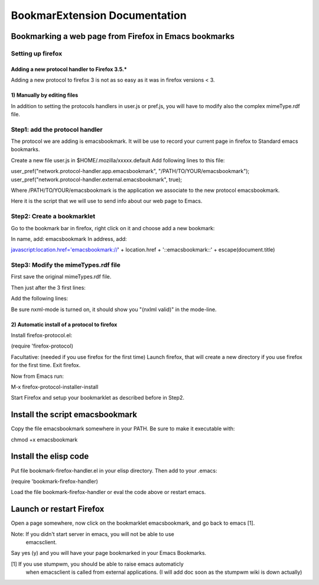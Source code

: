 ================================
 BookmarExtension Documentation
================================

Bookmarking a web page from Firefox in Emacs bookmarks
======================================================

Setting up firefox
------------------

Adding a new protocol handler to Firefox 3.5.*
~~~~~~~~~~~~~~~~~~~~~~~~~~~~~~~~~~~~~~~~~~~~~~

Adding a new protocol to firefox 3 is not as so easy as it was in
firefox versions < 3.

1) Manually by editing files
~~~~~~~~~~~~~~~~~~~~~~~~~~~~

In addition to setting the protocols handlers in user.js or pref.js,
you will have to modify also the complex mimeType.rdf file.

Step1: add the protocol handler
-------------------------------

The protocol we are adding is emacsbookmark.
It will be use to record your current page in firefox to Standard
emacs bookmarks.

Create a new file user.js in $HOME/.mozilla/xxxxx.default
Add following lines to this file:

user_pref("network.protocol-handler.app.emacsbookmark", "/PATH/TO/YOUR/emacsbookmark");
user_pref("network.protocol-handler.external.emacsbookmark", true);

Where /PATH/TO/YOUR/emacsbookmark is the application we associate to
the new protocol emacsbookmark.

Here it is the script that we will use to send info about our web page
to Emacs.

Step2: Create a bookmarklet
---------------------------

Go to the bookmark bar in firefox, right click on it and choose add a
new bookmark:

In name, add: emacsbookmark
In address, add:

javascript:location.href='emacsbookmark://' + location.href + '::emacsbookmark::' + escape(document.title)

Step3: Modify the mimeTypes.rdf file
------------------------------------

First save the original mimeTypes.rdf file.

Then just after the 3 first lines:


.. <?xml version="1.0"?>
.. <RDF:RDF xmlns:NC="http://home.netscape.com/NC-rdf#"
..          xmlns:RDF="http://www.w3.org/1999/02/22-rdf-syntax-ns#">


Add the following lines:


.. <!-- Emacsbookmark Section -->
..   <RDF:Description RDF:about="urn:scheme:externalApplication:emacsbookmark"
..                    NC:prettyName="emacsbookmark"
..                    NC:path="/home/thierry/bin/emacsbookmark" />

..   <RDF:Description RDF:about="urn:scheme:emacsbookmark"
..                    NC:value="emacsbookmark">
..     <NC:handlerProp RDF:resource="urn:scheme:handler:emacsbookmark"/>
..   </RDF:Description>

..   <RDF:Description RDF:about="urn:handler:local:/home/thierry/bin/emacsbookmark"
..                    NC:prettyName="emacsbookmark"
..                    NC:path="/home/thierry/bin/emacsbookmark" />

..   <RDF:Seq RDF:about="urn:schemes:root">  
..     <RDF:li RDF:resource="urn:scheme:emacsbookmark"/>
..   </RDF:Seq>

..   <RDF:Description RDF:about="urn:scheme:handler:emacsbookmark"
..                    NC:alwaysAsk="false">
..     <NC:externalApplication RDF:resource="urn:scheme:externalApplication:emacsbookmark"/>
..     <NC:possibleApplication RDF:resource="urn:handler:local:/home/thierry/bin/emacsbookmark"/>
..   </RDF:Description>
.. <!-- End Emacsbookmark Section -->


Be sure nxml-mode is turned on, it should show you "(nxlml valid)" in
the mode-line.

2) Automatic install of a protocol to firefox
~~~~~~~~~~~~~~~~~~~~~~~~~~~~~~~~~~~~~~~~~~~~~

Install firefox-protocol.el:

(require 'firefox-protocol)

Facultative: (needed if you use firefox for the first time)
Launch firefox, that will create a new directory if you use firefox
for the first time.
Exit firefox.

Now from Emacs run:

M-x firefox-protocol-installer-install

Start Firefox and setup your bookmarklet as described before in Step2.


Install the script emacsbookmark
================================

Copy the file emacsbookmark somewhere in your PATH.
Be sure to make it executable with:

chmod +x emacsbookmark

Install the elisp code
======================

Put file bookmark-firefox-handler.el in your elisp directory.
Then add to your .emacs:

(require 'bookmark-firefox-handler)

Load the file bookmark-firefox-handler or eval the code above or
restart emacs.

Launch or restart Firefox
=========================

Open a page somewhere, now click on the bookmarklet emacsbookmark, 
and go back to emacs [1].

Note: If you didn't start server in emacs, you will not be able to use
      emacsclient.

Say yes (y) and you will have your page bookmarked in your
Emacs Bookmarks.
 
[1] If you use stumpwm, you should be able to raise emacs automaticly
    when emacsclient is called from external applications.
    (I will add doc soon as the stumpwm wiki is down actually)
